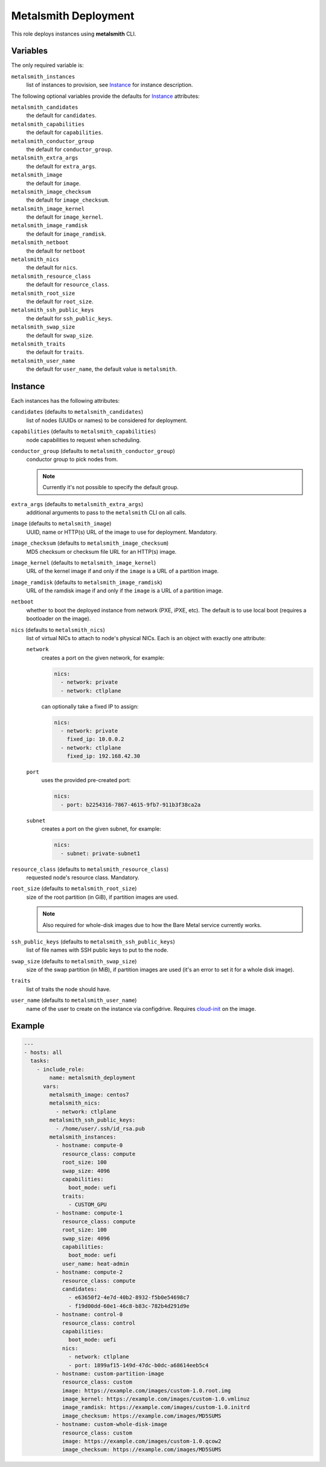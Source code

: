 Metalsmith Deployment
=====================

This role deploys instances using **metalsmith** CLI.

Variables
---------

The only required variable is:

``metalsmith_instances``
    list of instances to provision, see Instance_ for instance description.

The following optional variables provide the defaults for Instance_ attributes:

``metalsmith_candidates``
    the default for ``candidates``.
``metalsmith_capabilities``
    the default for ``capabilities``.
``metalsmith_conductor_group``
    the default for ``conductor_group``.
``metalsmith_extra_args``
    the default for ``extra_args``.
``metalsmith_image``
    the default for ``image``.
``metalsmith_image_checksum``
    the default for ``image_checksum``.
``metalsmith_image_kernel``
    the default for ``image_kernel``.
``metalsmith_image_ramdisk``
    the default for ``image_ramdisk``.
``metalsmith_netboot``
    the default for ``netboot``
``metalsmith_nics``
    the default for ``nics``.
``metalsmith_resource_class``
    the default for ``resource_class``.
``metalsmith_root_size``
    the default for ``root_size``.
``metalsmith_ssh_public_keys``
    the default for ``ssh_public_keys``.
``metalsmith_swap_size``
    the default for ``swap_size``.
``metalsmith_traits``
    the default for ``traits``.
``metalsmith_user_name``
    the default for ``user_name``, the default value is ``metalsmith``.

Instance
--------

Each instances has the following attributes:

``candidates`` (defaults to ``metalsmith_candidates``)
    list of nodes (UUIDs or names) to be considered for deployment.
``capabilities`` (defaults to ``metalsmith_capabilities``)
    node capabilities to request when scheduling.
``conductor_group`` (defaults to ``metalsmith_conductor_group``)
    conductor group to pick nodes from.

    .. note:: Currently it's not possible to specify the default group.

``extra_args`` (defaults to ``metalsmith_extra_args``)
    additional arguments to pass to the ``metalsmith`` CLI on all calls.
``image`` (defaults to ``metalsmith_image``)
    UUID, name or HTTP(s) URL of the image to use for deployment. Mandatory.
``image_checksum`` (defaults to ``metalsmith_image_checksum``)
    MD5 checksum or checksum file URL for an HTTP(s) image.
``image_kernel`` (defaults to ``metalsmith_image_kernel``)
    URL of the kernel image if and only if the ``image`` is a URL of
    a partition image.
``image_ramdisk`` (defaults to ``metalsmith_image_ramdisk``)
    URL of the ramdisk image if and only if the ``image`` is a URL of
    a partition image.
``netboot``
    whether to boot the deployed instance from network (PXE, iPXE, etc).
    The default is to use local boot (requires a bootloader on the image).
``nics`` (defaults to ``metalsmith_nics``)
    list of virtual NICs to attach to node's physical NICs. Each is an object
    with exactly one attribute:

    ``network``
        creates a port on the given network, for example:

        .. code-block:: yaml

            nics:
              - network: private
              - network: ctlplane

        can optionally take a fixed IP to assign:

        .. code-block:: yaml

            nics:
              - network: private
                fixed_ip: 10.0.0.2
              - network: ctlplane
                fixed_ip: 192.168.42.30

    ``port``
        uses the provided pre-created port:

        .. code-block:: yaml

            nics:
              - port: b2254316-7867-4615-9fb7-911b3f38ca2a

    ``subnet``
        creates a port on the given subnet, for example:

        .. code-block:: yaml

            nics:
              - subnet: private-subnet1

``resource_class`` (defaults to ``metalsmith_resource_class``)
    requested node's resource class. Mandatory.
``root_size`` (defaults to ``metalsmith_root_size``)
    size of the root partition (in GiB), if partition images are used.

    .. note::
        Also required for whole-disk images due to how the Bare Metal service
        currently works.

``ssh_public_keys`` (defaults to ``metalsmith_ssh_public_keys``)
    list of file names with SSH public keys to put to the node.
``swap_size`` (defaults to ``metalsmith_swap_size``)
    size of the swap partition (in MiB), if partition images are used
    (it's an error to set it for a whole disk image).
``traits``
    list of traits the node should have.
``user_name`` (defaults to ``metalsmith_user_name``)
    name of the user to create on the instance via configdrive. Requires
    cloud-init_ on the image.

.. _cloud-init: https://cloudinit.readthedocs.io/

Example
-------

.. code-block:: yaml

    ---
    - hosts: all
      tasks:
        - include_role:
            name: metalsmith_deployment
          vars:
            metalsmith_image: centos7
            metalsmith_nics:
              - network: ctlplane
            metalsmith_ssh_public_keys:
              - /home/user/.ssh/id_rsa.pub
            metalsmith_instances:
              - hostname: compute-0
                resource_class: compute
                root_size: 100
                swap_size: 4096
                capabilities:
                  boot_mode: uefi
                traits:
                  - CUSTOM_GPU
              - hostname: compute-1
                resource_class: compute
                root_size: 100
                swap_size: 4096
                capabilities:
                  boot_mode: uefi
                user_name: heat-admin
              - hostname: compute-2
                resource_class: compute
                candidates:
                  - e63650f2-4e7d-40b2-8932-f5b0e54698c7
                  - f19d00dd-60e1-46c8-b83c-782b4d291d9e
              - hostname: control-0
                resource_class: control
                capabilities:
                  boot_mode: uefi
                nics:
                  - network: ctlplane
                  - port: 1899af15-149d-47dc-b0dc-a68614eeb5c4
              - hostname: custom-partition-image
                resource_class: custom
                image: https://example.com/images/custom-1.0.root.img
                image_kernel: https://example.com/images/custom-1.0.vmlinuz
                image_ramdisk: https://example.com/images/custom-1.0.initrd
                image_checksum: https://example.com/images/MD5SUMS
              - hostname: custom-whole-disk-image
                resource_class: custom
                image: https://example.com/images/custom-1.0.qcow2
                image_checksum: https://example.com/images/MD5SUMS
